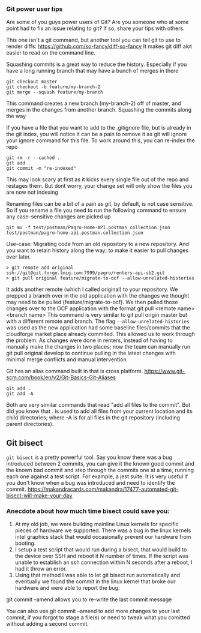 *** Git power user tips

Are some of you guys power users of Git? Are you someone who at some point had to fix an issue relating to git? If so, share your tips with others.


This one isn't a git command, but another tool you can tell git to use to render diffs:
https://github.com/so-fancy/diff-so-fancy
It makes git diff alot easier to read on the command line.

Squashing commits is a great way to reduce the history. Especially if you have a long running branch that may have a bunch of merges in there
#+begin_src 
git checkout master
git checkout -b feature/my-branch-2
git merge --squash feature/my-branch
#+end_src
This command creates a new branch (my-branch-2) off of master, and merges in the changes from another branch. Squashing the commits along the way


If you have a file that you want to add to the .gitignore file, but is already in the git index, you will notice it can be a pain to remove it as git will ignore your ignore command for this file.
To work around this, you can re-index the repo
#+begin_src 
git rm -r --cached .
git add .
git commit -m "re-indexed"
#+end_src
This may look scary at first as it kicks every single file out of the repo and restages them. But dont worry, your change set will only show the files you are now not indexing


Renaming files can be a bit of a pain as git, by default, is not case sensitive. So if you rename a file you need to run the following command to ensure any case-sensitive changes are picked up
#+begin_src 
git mv -f test/postman/Pagro-Home-API.postman_collection.json test/postman/pagro-home-api.postman.collection.json
#+end_src


Use-case:
Migrating code from an old repository to a new repository. And you want to retain history along the way; to make it easier to pull changes over later. 
#+begin_src 
> git remote add original ssh://git@git.forge.lmig.com:7999/pagro/renters-api-sb2.git
> git pull original feature/migrate-to-ocf --allow-unrelated-histories
#+end_src

It adds another remote (which I called original) to your repository. We prepped a branch over in the old application with the changes we thought may need to be pulled (feature/migrate-to-ocf).
We then pulled those changes over to the OCF application with the format git pull <remote name> <branch name>
This command is very similar to git pull origin master but with a different remote and branch.
The flag ~--allow-unrelated-histories~ was used as the new application had some baseline files/commits that the cloudforge market place already commited. This allowed us to work through the problem.
As changes were done in renters, instead of having to manually make the changes in two places; now the team can manually run git pull original develop to continue pulling in the latest changes with minimal merge conflicts and manual intervention


Git has an alias command built in that is cross platform.  https://www.git-scm.com/book/en/v2/Git-Basics-Git-Aliases 

#+begin_src 
git add .
git add -A
#+end_src
Both are very similar commands that read "add all files to the commit".
But did you know that . is used to add all files from your current location and its child directories; where -A is for all files in the git repository (including parent directories).


** Git bisect

~git bisect~ is a pretty powerful tool. Say you know there was a bug introduced between 2 commits, you can give it the known good commit and the known bad commit and step through the commits one at a time, running each one against a test script. For example, a jest suite.  It is very useful if you don't know when a bug was introduced and need to identify the commit.
https://makandracards.com/makandra/17477-automated-git-bisect-will-make-your-day

*** Anecdote about how much time bisect could save you:
1. At my old job, we were building mainline Linux kernels for specific pieces of hardware we supported. There was a bug in the linux kernels intel graphics stack that would occasionally prevent our hardware from booting.
1. I setup a test script that would run during a bisect, that would build to the device over SSH and reboot it N number of times. If the script was unable to establish an ssh connection within N seconds after a reboot, I had it throw an error.
1. Using that method I was able to let git bisect run automatically and eventually we found the commit in the linux kernel that broke our hardware and were able to report the bug.



git commit --amend allows you to re-write the last commit message


You can also use git commit --amend to add more changes to your last commit, if you forgot to stage a file(s) or need to tweak what you comitted without adding a second commit.


